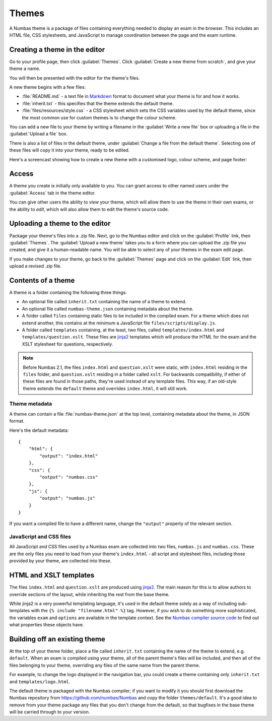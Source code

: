 .. _themes:

Themes
======

A Numbas theme is a package of files containing everything needed to display an exam in the browser. 
This includes an HTML file, CSS stylesheets, and JavaScript to manage coordination between the page and the exam runtime.

Creating a theme in the editor
------------------------------

Go to your profile page, then click :guilabel:`Themes`.
Click :guilabel:`Create a new theme from scratch`, and give your theme a name.

You will then be presented with the editor for the theme's files.

.. image:: images/editor.png
    :alt: The theme editor.

A new theme begins with a few files:

* :file:`README.md` - a text file in `Markdown <https://www.markdownguide.org/>`_ format to document what your theme is for and how it works.
* :file:`inherit.txt` - this specifies that the theme extends the default theme.
* :file:`files/resources/style.css` - a CSS stylesheet which sets the CSS variables used by the default theme, since the most common use for custom themes is to change the colour scheme.

You can add a new file to your theme by writing a filename in the :guilabel:`Write a new file` box or uploading a file in the :guilabel:`Upload a file` box.

There is also a list of files in the default theme, under :guilabel:`Change a file from the default theme`.
Selecting one of these files will copy it into your theme, ready to be edited.

Here's a screencast showing how to create a new theme with a customised logo, colour scheme, and page footer:

.. raw:: html
    
    <iframe src="https://player.vimeo.com/video/515825444" width="640" height="337" frameborder="0" allow="autoplay; fullscreen; picture-in-picture" allowfullscreen></iframe>

Access
------

A theme you create is initially only available to you.
You can grant access to other named users under the :guilabel:`Access` tab in the theme editor.

You can give other users the ability to *view* your theme, which will allow them to use the theme in their own exams, or the ability to *edit*, which will also allow them to edit the theme's source code.

Uploading a theme to the editor
-------------------------------

Package your theme's files into a .zip file. 
Next, go to the Numbas editor and click on the :guilabel:`Profile` link, then :guilabel:`Themes`. 
The :guilabel:`Upload a new theme` takes you to a form where you can upload the .zip file you created, and give it a human-readable name. 
You will be able to select any of your themes in the exam edit page.

If you make changes to your theme, go back to the :guilabel:`Themes` page and click on the :guilabel:`Edit` link, then upload a revised .zip file.

..  Commented out until we re-record

    This screencast gives a quick summary of a theme package's contents, then shows how to create a theme which replaces the Numbas logo.

    .. raw:: html
        
        <iframe src="https://player.vimeo.com/video/167118466" width="640" height="360" frameborder="0" webkitallowfullscreen mozallowfullscreen allowfullscreen></iframe>

Contents of a theme
-------------------

A theme is a folder containing the following three things:

* An optional file called ``inherit.txt`` containing the name of a theme to extend.
* An optional file called ``numbas-theme.json`` containing metadata about the theme.
* A folder called ``files`` containing static files to be included in the compiled exam. 
  For a theme which does not extend another, this contains at the minimum a JavaScript file ``files/scripts/display.js``.
* A folder called ``templates`` containing, at the least, two files, called ``templates/index.html`` and ``templates/question.xslt``.
  These files are `jinja2 <https://jinja.palletsprojects.com/en/2.11.x/>`_ templates which will produce the HTML for the exam and the XSLT stylesheet for questions, respectively.

.. note:: 

    Before Numbas 2.1, the files ``index.html`` and ``question.xslt`` were static, with ``index.html`` residing in the ``files`` folder, and ``question.xslt`` residing in a folder called ``xslt``. 
    For backwards compatibility, if either of these files are found in those paths, they're used instead of any template files. 
    This way, if an old-style theme extends the ``default`` theme and overrides ``index.html``, it will still work.

Theme metadata
**************

A theme can contain a file :file:`numbas-theme.json` at the top level, containing metadata about the theme, in JSON format.

Here's the default metadata::

    {
        "html": {
            "output": "index.html"
        },
        "css": {
            "output": "numbas.css"
        },
        "js": {
            "output": "numbas.js"
        }
    }

If you want a compiled file to have a different name, change the ``"output"`` property of the relevant section.


JavaScript and CSS files
************************

All JavaScript and CSS files used by a Numbas exam are collected into two files, ``numbas.js`` and ``numbas.css``. 
These are the only files you need to load from your theme's ``index.html`` - all script and stylesheet files, including those provided by your theme, are collected into these.

HTML and XSLT templates
-----------------------

The files ``index.html`` and ``question.xslt`` are produced using `jinja2 <https://jinja.palletsprojects.com/en/2.11.x/>`_.
The main reason for this is to allow authors to override sections of the layout, while inheriting the rest from the base theme.

While jinja2 is a very powerful templating language, it's used in the default theme solely as a way of including sub-templates with the ``{% include "filename.html" %}`` tag.
However, if you wish to do something more sophisticated, the variables ``exam`` and ``options`` are available in the template context.
See the `Numbas compiler source code <https://github.com/numbas/Numbas/blob/master/bin/numbas.py>`_ to find out what properties these objects have.

Building off an existing theme
------------------------------

At the top of your theme folder, place a file called ``inherit.txt`` containing the name of the theme to extend, e.g. ``default``.
When an exam is compiled using your theme, all of the parent theme's files will be included, and then all of the files belonging to your theme, overriding any files of the same name from the parent theme.

For example, to change the logo displayed in the navigation bar, you could create a theme containing only ``inherit.txt`` and ``templates/logo.html``.

The default theme is packaged with the Numbas compiler; if you want to modify it you should first download the Numbas repository from https://github.com/numbas/Numbas and copy the folder ``themes/default``.
It's a good idea to remove from your theme package any files that you don't change from the default, so that bugfixes in the base theme will be carried through to your version.
